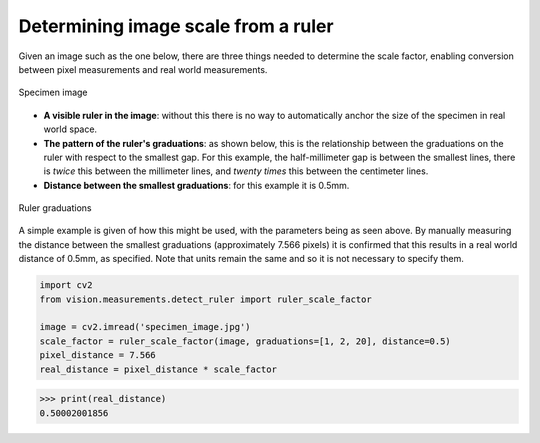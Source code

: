 Determining image scale from a ruler
====================================

Given an image such as the one below, there are three things needed to determine the scale factor, enabling conversion between pixel measurements and real world measurements.

..  figure::  images/ruler_test_full.jpg
	:align:	  center
	:width:   80%

	Specimen image

* **A visible ruler in the image**: without this there is no way to automatically anchor the size of the specimen in real world space. 
* **The pattern of the ruler's graduations**: as shown below, this is the relationship between the graduations on the ruler with respect to the smallest gap. For this example, the half-millimeter gap is between the smallest lines, there is *twice* this between the millimeter lines, and *twenty times* this between the centimeter lines. 
* **Distance between the smallest graduations**: for this example it is 0.5mm.

..  figure::  images/drawing.png
    :align:   center
    :width:   40%

    Ruler graduations

A simple example is given of how this might be used, with the parameters being as seen above. By manually measuring the distance between the smallest graduations (approximately 7.566 pixels) it is confirmed that this results in a real world distance of 0.5mm, as specified. Note that units remain the same and so it is not necessary to specify them.

..  code:: python

	import cv2
	from vision.measurements.detect_ruler import ruler_scale_factor

	image = cv2.imread('specimen_image.jpg')
	scale_factor = ruler_scale_factor(image, graduations=[1, 2, 20], distance=0.5)
	pixel_distance = 7.566
	real_distance = pixel_distance * scale_factor

..  code:: python

	>>> print(real_distance)
	0.50002001856
